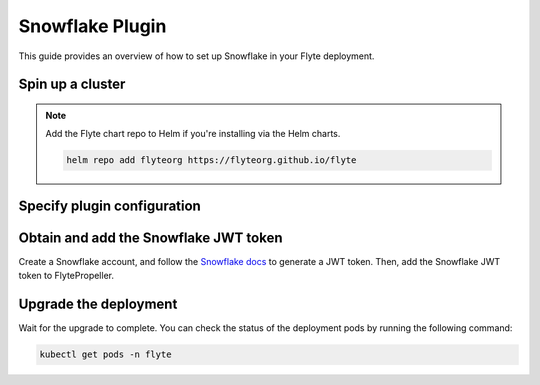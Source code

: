 .. _deployment-plugin-setup-webapi-snowflake:

Snowflake Plugin
================

This guide provides an overview of how to set up Snowflake in your Flyte deployment.

Spin up a cluster
-----------------

.. tabs::

  .. group-tab:: Flyte binary
      
    You can spin up a demo cluster using the following command:
   
    .. code-block:: bash
  
      flytectl demo start

    Or install Flyte using the :ref:`flyte-binary helm chart <deployment-deployment-cloud-simple>`.

  .. group-tab:: Flyte core

    If you've installed Flyte using the 
    `flyte-core helm chart <https://github.com/flyteorg/flyte/tree/master/charts/flyte-core>`__,
    please ensure:

    * You have the correct kubeconfig and have selected the correct Kubernetes context.
    * You have configured the correct flytectl settings in ``~/.flyte/config.yaml``.

.. note::

  Add the Flyte chart repo to Helm if you're installing via the Helm charts.

  .. code-block:: bash

    helm repo add flyteorg https://flyteorg.github.io/flyte

Specify plugin configuration
----------------------------

.. tabs::

  .. group-tab:: Flyte binary

    .. tabs::
         
      .. group-tab:: Demo cluster

        Enable the Snowflake plugin on the demo cluster by adding the following block to ``~/.flyte/sandbox/config.yaml``:

        .. code-block:: yaml

          tasks:
            task-plugins:
              default-for-task-types:
                container: container
                container_array: k8s-array
                sidecar: sidecar
                snowflake: snowflake
              enabled-plugins:
                - container
                - k8s-array
                - sidecar
                - snowflake

      .. group-tab:: Helm chart

        Edit the relevant YAML file to specify the plugin.

        .. code-block:: yaml
          :emphasize-lines: 7,11

          tasks:
            task-plugins:
              enabled-plugins:
                - container
                - sidecar
                - k8s-array
                - snowflake
              default-for-task-types:
                - container: container
                - container_array: k8s-array
                - snowflake: snowflake

  .. group-tab:: Flyte core
    
    Create a file named ``values-override.yaml`` and add the following config to it:

    .. code-block:: yaml

        configmap:
          enabled_plugins:
            # -- Tasks specific configuration [structure](https://pkg.go.dev/github.com/flyteorg/flytepropeller/pkg/controller/nodes/task/config#GetConfig)
            tasks:
              # -- Plugins configuration, [structure](https://pkg.go.dev/github.com/flyteorg/flytepropeller/pkg/controller/nodes/task/config#TaskPluginConfig)
              task-plugins:
                # -- [Enabled Plugins](https://pkg.go.dev/github.com/flyteorg/flyteplugins/go/tasks/config#Config). Enable sagemaker*, athena if you install the backend
                # plugins
                enabled-plugins:
                  - container
                  - sidecar
                  - k8s-array
                  - snowflake
                default-for-task-types:
                  container: container
                  sidecar: sidecar
                  container_array: k8s-array
                  snowflake: snowflake

Obtain and add the Snowflake JWT token
--------------------------------------

Create a Snowflake account, and follow the `Snowflake docs 
<https://docs.snowflake.com/en/developer-guide/sql-api/authenticating#using-key-pair-authentication>`__
to generate a JWT token.
Then, add the Snowflake JWT token to FlytePropeller.

.. tabs::

  .. group-tab:: Flyte binary

    .. tabs::

      .. group-tab:: Demo cluster

        Add the JWT token as an environment variable to the ``flyte-sandbox`` deployment.

        .. code-block:: bash

          kubectl edit deploy flyte-sandbox -n flyte

        Update the ``env`` configuration:

        .. code-block:: yaml
          :emphasize-lines: 12-13

          env:
          - name: POD_NAME
            valueFrom:
            fieldRef:
              apiVersion: v1
              fieldPath: metadata.name
          - name: POD_NAMESPACE
            valueFrom:
            fieldRef:
              apiVersion: v1
              fieldPath: metadata.namespace
          - name: FLYTE_SECRET_FLYTE_SNOWFLAKE_CLIENT_TOKEN
            value: <JWT_TOKEN>
          image: flyte-binary:sandbox
          ...

      .. group-tab:: Helm chart

        Add the JWT token as a secret to ``flyte-binary-config-secret``.

        .. code-block::

          kubectl edit secret -n flyte flyte-binary-config-secret

        .. code-block:: yaml

          stringData:
            FLYTE_SNOWFLAKE_CLIENT_TOKEN: <JWT_TOKEN>
          ...
      
    Replace ``<JWT_TOKEN>`` with your JWT token.

  .. group-tab:: Flyte core

    Add the JWT token as a secret to ``flyte-secret-auth``.

    .. code-block:: bash

      kubectl edit secret -n flyte flyte-secret-auth

    .. code-block:: yaml
      :emphasize-lines: 3

      apiVersion: v1
      data:
        FLYTE_SNOWFLAKE_CLIENT_TOKEN: <JWT_TOKEN>
        client_secret: Zm9vYmFy
      kind: Secret
      ...

    Replace ``<JWT_TOKEN>`` with your JWT token.

Upgrade the deployment
----------------------

.. tabs::

  .. group-tab:: Flyte binary

    .. tabs::

      .. group-tab:: Demo cluster

        .. code-block:: bash

          kubectl rollout restart deployment flyte-sandbox -n flyte

      .. group-tab:: Helm chart

        .. code-block:: bash

          helm upgrade <RELEASE_NAME> flyteorg/flyte-binary -n <YOUR_NAMESPACE> --values <YOUR_YAML_FILE>

        Replace ``<RELEASE_NAME>`` with the name of your release (e.g., ``flyte-backend``),
        ``<YOUR_NAMESPACE>`` with the name of your namespace (e.g., ``flyte``),
        and ``<YOUR_YAML_FILE>`` with the name of your YAML file.

  .. group-tab:: Flyte core

    .. code-block::

      helm upgrade <RELEASE_NAME> flyte/flyte-core -n <YOUR_NAMESPACE> --values values-override.yaml

    Replace ``<RELEASE_NAME>`` with the name of your release (e.g., ``flyte``)
    and ``<YOUR_NAMESPACE>`` with the name of your namespace (e.g., ``flyte``).

Wait for the upgrade to complete. You can check the status of the deployment pods by running the following command:

.. code-block::

  kubectl get pods -n flyte